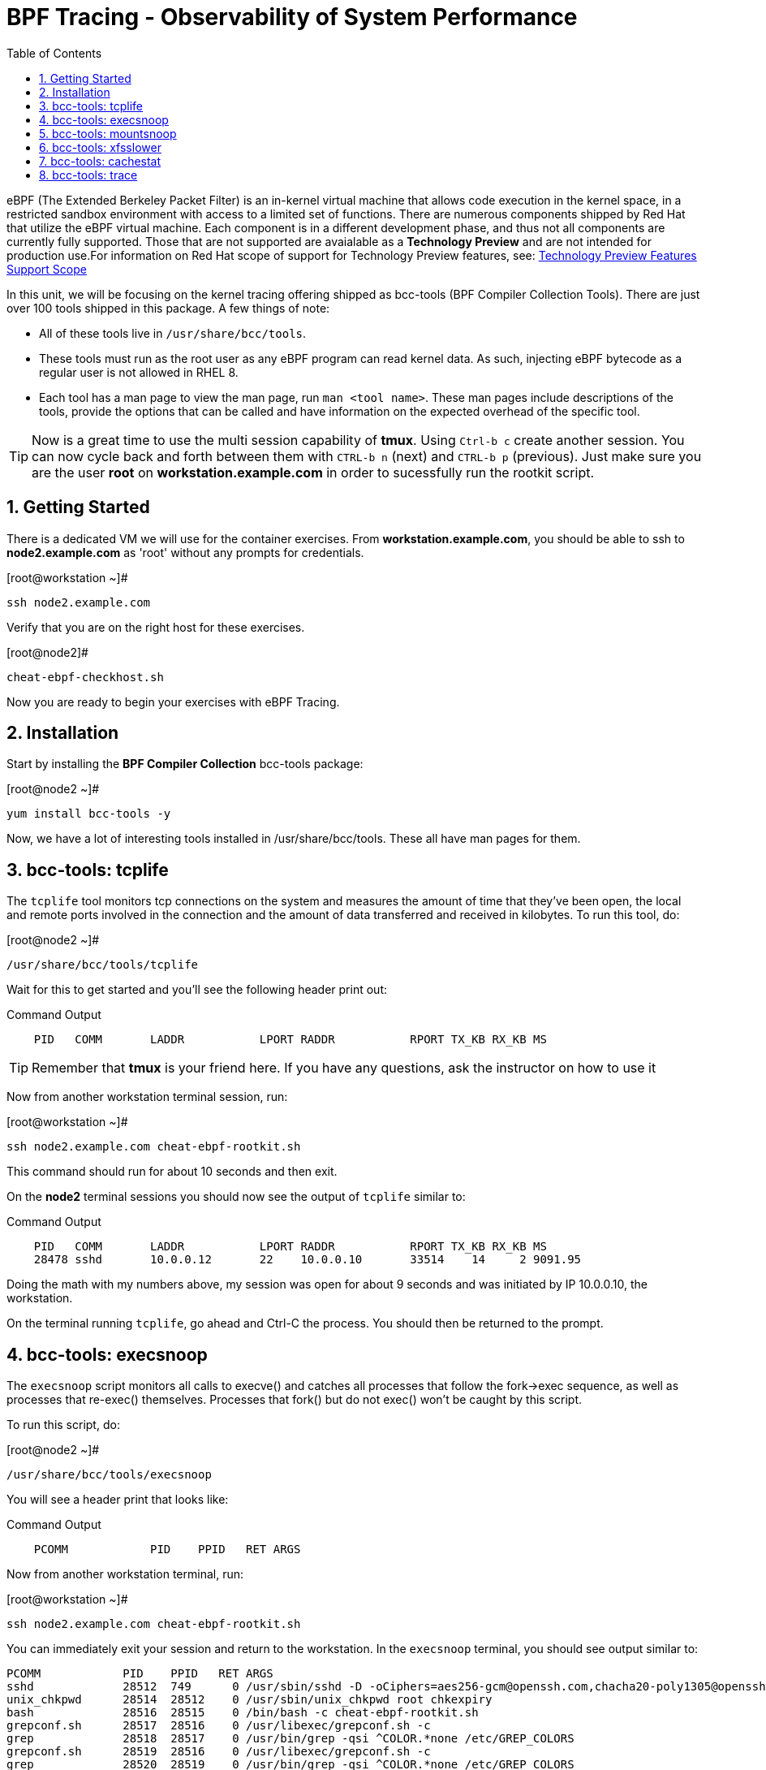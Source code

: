 :sectnums:
:sectnumlevels: 2
ifdef::env-github[]
:tip-caption: :bulb:
:note-caption: :information_source:
:important-caption: :heavy_exclamation_mark:
:caution-caption: :fire:
:warning-caption: :warning:
endif::[]

:toc:
:toclevels: 1

= BPF Tracing - Observability of System Performance

eBPF (The Extended Berkeley Packet Filter) is an in-kernel virtual machine that allows code execution in the kernel space, in a restricted sandbox environment with access to a limited set of functions. There are numerous components shipped by Red Hat that utilize the eBPF virtual machine. Each component is in a different development phase, and thus not all components are currently fully supported. Those that are not supported are avaialable as a *Technology Preview* and are not intended for production use.For information on Red Hat scope of support for Technology Preview features, see: link:https://access.redhat.com/support/offerings/techpreview/[Technology Preview Features Support Scope]

In this unit, we will be focusing on the kernel tracing offering shipped as bcc-tools (BPF Compiler Collection Tools). There are just over 100 tools shipped in this package. A few things of note:

     * All of these tools live in `/usr/share/bcc/tools`.
     * These tools must run as the root user as any eBPF program can read kernel data. As such, injecting eBPF bytecode as a regular user is not allowed in RHEL 8.
     * Each tool has a man page to view the man page, run `man <tool name>`. These man pages include descriptions of the tools, provide the options that can be called and have information on the expected overhead of the specific tool.

TIP: Now is a great time to use the multi session capability of *tmux*.  Using `Ctrl-b c` create another session.  You can now cycle back and forth between them with `CTRL-b n` (next) and `CTRL-b p` (previous).  Just make sure you are the user *root* on *workstation.example.com* in order to sucessfully run the rootkit script.

== Getting Started

There is a dedicated VM we will use for the container exercises.  From *workstation.example.com*, you should be able to ssh to *node2.example.com* as 'root' without any prompts for credentials.

.[root@workstation ~]#
----
ssh node2.example.com
----

Verify that you are on the right host for these exercises.

.[root@node2]#
----
cheat-ebpf-checkhost.sh
----

Now you are ready to begin your exercises with eBPF Tracing.

== Installation

Start by installing the *BPF Compiler Collection* bcc-tools package:

.[root@node2 ~]#
----
yum install bcc-tools -y
----

Now, we have a lot of interesting tools installed in /usr/share/bcc/tools. These all have man pages for them.

== bcc-tools: tcplife

The `tcplife` tool monitors tcp connections on the system and measures the amount of time that they've been open, the local and remote ports involved in the connection and the amount of data transferred and received in kilobytes. To run this tool, do:

.[root@node2 ~]#
----
/usr/share/bcc/tools/tcplife
----

Wait for this to get started and you'll see the following header print out:

.Command Output
[source,indent=4]
----
PID   COMM       LADDR           LPORT RADDR           RPORT TX_KB RX_KB MS
----

TIP: Remember that *tmux* is your friend here.  If you have any questions, ask the instructor on how to use it

Now from another workstation terminal session, run:

.[root@workstation ~]#
----
ssh node2.example.com cheat-ebpf-rootkit.sh
----

This command should run for about 10 seconds and then exit.  

On the *node2* terminal sessions you should now see the output of `tcplife` similar to:

.Command Output
[source,indent=4]
----
PID   COMM       LADDR           LPORT RADDR           RPORT TX_KB RX_KB MS
28478 sshd       10.0.0.12       22    10.0.0.10       33514    14     2 9091.95
----

Doing the math with my numbers above, my session was open for about 9 seconds and was initiated by IP 10.0.0.10, the workstation.

On the terminal running `tcplife`, go ahead and Ctrl-C the process. You should then be returned to the prompt.

== bcc-tools: execsnoop

The `execsnoop` script monitors all calls to execve() and catches all processes that follow the fork->exec sequence, as well as processes that re-exec() themselves. Processes that fork() but do not exec() won't be caught by this script.

To run this script, do:

.[root@node2 ~]#
----
/usr/share/bcc/tools/execsnoop
----

You will see a header print that looks like:

.Command Output
[source,indent=4]
----
PCOMM            PID    PPID   RET ARGS
----

Now from another workstation terminal, run:

.[root@workstation ~]#
----
ssh node2.example.com cheat-ebpf-rootkit.sh
----

You can immediately exit your session and return to the workstation. In the `execsnoop` terminal, you should see output similar to:

----
PCOMM            PID    PPID   RET ARGS
sshd             28512  749      0 /usr/sbin/sshd -D -oCiphers=aes256-gcm@openssh.com,chacha20-poly1305@openssh.com,aes256-ctr,aes256-cbc,aes128-gcm@openssh.com,aes128-ctr,aes128-cb -oMACs=hmac-sha2-256-etm@openssh.com,hmac-sha1-etm@openssh.com,umac-128-etm@openssh.com,hmac-sha2-512-etm@openssh.com,hmac-sha2- -oGSSAPIKexAlgorithms=gss-gex-sha1-,gss-group14-sha1- -oKexAlgorithms=curve25519-sha256@libssh.org,ecdh-sha2-nistp256,ecdh-sha2-nistp384,ecdh-sha2-nistp521,diffie-hellman-group-excha -oHostKeyAlgorithms=rsa-sha2-256,ecdsa-sha2-nistp256,ecdsa-sha2-nistp256-cert-v01@openssh.com,ecdsa-sha2-nistp384,ecdsa-sha2-nis -oPubkeyAcceptedKeyTypes=rsa-sha2-256,ecdsa-sha2-nistp256,ecdsa-sha2-nistp256-cert-v01@openssh.com,ecdsa-sha2-nistp384,ecdsa-sha -R
unix_chkpwd      28514  28512    0 /usr/sbin/unix_chkpwd root chkexpiry
bash             28516  28515    0 /bin/bash -c cheat-ebpf-rootkit.sh
grepconf.sh      28517  28516    0 /usr/libexec/grepconf.sh -c
grep             28518  28517    0 /usr/bin/grep -qsi ^COLOR.*none /etc/GREP_COLORS
grepconf.sh      28519  28516    0 /usr/libexec/grepconf.sh -c
grep             28520  28519    0 /usr/bin/grep -qsi ^COLOR.*none /etc/GREP_COLORS
grepconf.sh      28521  28516    0 /usr/libexec/grepconf.sh -c
grep             28522  28521    0 /usr/bin/grep -qsi ^COLOR.*none /etc/GREP_COLORS
sed              28524  28523    0 /usr/bin/sed -r -e s/^[[:blank:]]*([[:upper:]_]+)=([[:print:][:digit:]\._-]+|"[[:print:][:digit:]\._-]+")/export \1=\2/;t;d /etc/locale.conf
uname            28525  28516    0 /usr/bin/uname -a
sleep            28526  28516    0 /usr/bin/sleep 1
who              28527  28516    0 /usr/bin/who
sleep            28528  28516    0 /usr/bin/sleep 1
grep             28530  28516    0 /usr/bin/grep root /etc/passwd
sleep            28531  28516    0 /usr/bin/sleep 1
grep             28532  28516    0 /usr/bin/grep root /etc/shadow
sleep            28533  28516    0 /usr/bin/sleep 1
cat              28534  28516    0 /usr/bin/cat /etc/fstab
sleep            28535  28516    0 /usr/bin/sleep 1
ps               28536  28516    0 /usr/bin/ps -ef
sleep            28537  28516    0 /usr/bin/sleep 1
netstat          28538  28516    0 /usr/bin/netstat -tulpn
sleep            28539  28516    0 /usr/bin/sleep 1
getenforce       28540  28516    0 /usr/sbin/getenforce
sleep            28541  28516    0 /usr/bin/sleep 1
firewall-cmd     28542  28516    0 /usr/bin/firewall-cmd --state
----

This shows you all the processes that ran exec() during that ssh login, their PID, their parent PID, their return code, and the arguments that were sent to the process. You could keep monitoring this for quite some time to catch potential bad actors on the system.

Go to the terminal with `execsnoop` running and issue a Ctrl-C. This will return you to a prompt. That is the expected behavior.

== bcc-tools: mountsnoop

Similar in nature to `execsnoop`, `mountsnoop` traces the mount() and umount() syscalls, which show which processes are attempting to mount or unmount filesystems.

To run this script, do:

.[root@node2 ~]#
----
/usr/share/bcc/tools/mountsnoop
----

You will see a header that prints out like:

.Command Output
[source,indent=4]
----
COMM             PID     TID     MNT_NS      CALL
----

In a workstation terminal, perform the following steps to connect to node2 as root:

.[root@workstation ~]#
----
ssh student@node2 
----

.[student@node2 ~]$
----
sudo -i
----

Now on node2, let's do:

.[root@node2 ~]$ 
----
mount | grep -v cgroup
----

You should see a list of mounts similar to:

.Command Output
[source,indent=4]
----
sysfs on /sys type sysfs (rw,nosuid,nodev,noexec,relatime,seclabel)
proc on /proc type proc (rw,nosuid,nodev,noexec,relatime)
devtmpfs on /dev type devtmpfs (rw,nosuid,seclabel,size=1906392k,nr_inodes=476598,mode=755)
securityfs on /sys/kernel/security type securityfs (rw,nosuid,nodev,noexec,relatime)
devpts on /dev/pts type devpts (rw,nosuid,noexec,relatime,seclabel,gid=5,mode=620,ptmxmode=000)
tmpfs on /run type tmpfs (rw,nosuid,nodev,seclabel,mode=755)
bpf on /sys/fs/bpf type bpf (rw,nosuid,nodev,noexec,relatime,mode=700)
configfs on /sys/kernel/config type configfs (rw,relatime)
/dev/vda1 on / type xfs (rw,relatime,seclabel,attr2,inode64,noquota)
rpc_pipefs on /var/lib/nfs/rpc_pipefs type rpc_pipefs (rw,relatime)
selinuxfs on /sys/fs/selinux type selinuxfs (rw,relatime)
systemd-1 on /proc/sys/fs/binfmt_misc type autofs (rw,relatime,fd=40,pgrp=1,timeout=0,minproto=5,maxproto=5,direct,pipe_ino=14994)
mqueue on /dev/mqueue type mqueue (rw,relatime,seclabel)
debugfs on /sys/kernel/debug type debugfs (rw,relatime,seclabel)
hugetlbfs on /dev/hugepages type hugetlbfs (rw,relatime,seclabel,pagesize=2M)
tmpfs on /run/user/1000 type tmpfs (rw,nosuid,nodev,relatime,seclabel,size=387148k,mode=700,uid=1000,gid=1000)
tracefs on /sys/kernel/debug/tracing type tracefs (rw,relatime,seclabel)
pstore on /sys/fs/pstore type pstore (rw,nosuid,nodev,noexec,relatime,seclabel)
tmpfs on /dev/shm type tmpfs (rw,nosuid,nodev,relatime,seclabel)
----

Next, let's try to unmount a mount that we can't. For this, we'll pick /, which we see above is an xfs filesystem:

.[root@node2 ~]$ 
----
umount /
----

and we see the following returned:

.Command Output
[source,indent=4]
----
umount: /: target is busy.
----

Taking a look at the terminal running `mountsnoop`, we see:

.Command Output
[source,indent=4]
----
umount           20001   20001   4026531840  umount("/", 0x0) = -EBUSY
----

This shows us that the mount is busy and cannot be unmounted.

Now let's try to unmount a filesystem that we should be able to unmount, /dev/shm:

.[root@node2 ~]$
----
umount /dev/shm
----

You should be dropped back to the terminal and see the following in the `mountsnoop` window:

.Command Output
[source,indent=4]
----
umount           20003   20003   4026531840  umount("/dev/shm", 0x0) = 0
----

and we now see that this umount succeeded. Now we need to mount /dev/shm back again, so let's do that with:

.[root@node2 ~]$
----
mount -t tmpfs -o rw,nosuid,nodev,relatime,seclabel tmpfs /dev/shm 
----

You should be dropped back to the terminal and see the following in the `mountsnoop` window:

.Command Output
[source,indent=4]
----
mount            20004   20004   4026531840  mount("tmpfs", "/dev/shm", "tmpfs", MS_NOSUID|MS_NODEV|MS_NOEXEC|MS_SYNCHRONOUS|MS_DIRSYNC|MS_NOATIME|MS_NODIRATIME|MS_MOVE|MS_REC|MS_UNBINDABLE|MS_SLAVE|MS_SHARED|MS_I_VERSION|MS_STRICTATIME|MS_LAZYTIME|MS_NOUSER|0x7f2b30000000, "") = 0
----

This shows us that the mount succeeded and all the options that were passed into the system call. We can verify that this filesystem is mounted accurately by running:

.[root@node2 ~]$
----
mount | grep shm
----

and we should see output that looks like this:

.Command Output
[source,indent=4]
----
tmpfs on /dev/shm type tmpfs (rw,nosuid,nodev,relatime,seclabel)
----

As you can see, the `mountsnoop` tool is very useful for seeing what processes are calling the mount and umount system calls and what the results of those calls are.

Go to the terminal with `mountsnoop` running and issue a Ctrl-C. This will return you to your prompt. That is the expected behavior.

== bcc-tools: xfsslower

WARNING: Please check which filesystem your host is using with the command `df -T /`.  If you host is configured with ext4, then substitute the command `ext4slower` in place of `xfsslower`.

The purpose of the `xfsslower` tool (also `ext4slower` and `nfsslower`) is to show you filesystem operations slower than  a particular threshold, that defaults to 10ms. It traces reads, writes, opens, and syncs and then prints out the timestamp of the operation, the process name, the ID, the type of operation, the file offset in kilobytes, the latency of the I/O measured from when it was issued by VFS to the filesystem to when it was completed, and finally, the filename being operated on.

To run this script, do:

.[root@node2 ~]#
----
/usr/share/bcc/tools/xfsslower
----

.Command Output
[source,indent=4]
----
Tracing xfs operations slower than 10 ms
TIME     COMM           PID    T BYTES   OFF_KB   LAT(ms) FILENAME
----

Now in another node2 terminal window, let's run:

.[root@node2 ~]#
----
dd if=/dev/urandom of=bigfile bs=1024 count=20000
----

This writes out a 20M file called bigfile and should not register on your `xfsslower` window.

Now, let's execute the above command in a for loop so that we get more I/O going in parallel:

.[root@node2 ~]#
----
for i in $(seq 1 10); do dd if=/dev/urandom of=bigfile$i bs=1024 count=20000 & done
----

Now you should see similar output in your `xfsslower` window:

.Command Output
[source,indent=4]
----
TIME     COMM           PID    T BYTES   OFF_KB   LAT(ms) FILENAME
20:44:43 b'dd'          32446  W 1024    778        44.11 b'bigfile1'
20:44:43 b'dd'          32455  W 1024    818        55.11 b'bigfile10'
20:44:43 b'dd'          32452  W 1024    1712       44.11 b'bigfile7'
20:44:43 b'dd'          32455  W 1024    1778       55.02 b'bigfile10'
20:44:43 b'dd'          32451  W 1024    2850       44.11 b'bigfile6'
20:44:43 b'dd'          32447  W 1024    3598       44.10 b'bigfile2'
20:44:43 b'dd'          32451  W 1024    3805       55.11 b'bigfile6'
20:44:43 b'dd'          32446  W 1024    4612       44.28 b'bigfile1'
20:44:43 b'dd'          32446  W 1024    5529       33.01 b'bigfile1'
20:44:43 b'dd'          32454  W 1024    4504       55.11 b'bigfile9'
20:44:43 b'dd'          32447  W 1024    7335       44.10 b'bigfile2'
20:44:43 b'dd'          32455  W 1024    7545       44.02 b'bigfile10'
20:44:43 b'dd'          32446  W 1024    8344       49.16 b'bigfile1'
20:44:43 b'dd'          32448  W 1024    8183       44.18 b'bigfile3'
20:44:43 b'dd'          32447  W 1024    9168       55.10 b'bigfile2'
20:44:43 b'dd'          32449  W 1024    9728       54.10 b'bigfile4'
20:44:43 b'dd'          32454  W 1024    10244      33.11 b'bigfile9'
20:44:43 b'dd'          32447  W 1024    10989      55.02 b'bigfile2'
20:44:43 b'dd'          32453  W 1024    11276      54.10 b'bigfile8'
20:44:43 b'dd'          32453  W 1024    12169      33.10 b'bigfile8'
20:44:43 b'dd'          32451  W 1024    13292      91.11 b'bigfile6'
20:44:43 b'dd'          32453  W 1024    13108      47.24 b'bigfile8'
20:44:43 b'dd'          32448  W 1024    13788      44.01 b'bigfile3'
20:44:43 b'dd'          32454  W 1024    14137      44.23 b'bigfile9'
20:44:43 b'dd'          32446  W 1024    16076      44.02 b'bigfile1'
20:44:43 b'dd'          32447  W 1024    15796      44.26 b'bigfile2'
20:44:44 b'dd'          32446  W 1024    17004      44.10 b'bigfile1'
20:44:44 b'dd'          32455  W 1024    16697      44.16 b'bigfile10'
20:44:44 b'dd'          32450  W 1024    18505      44.01 b'bigfile5'
20:44:44 b'dd'          32451  W 1024    19056      44.17 b'bigfile6'
20:44:44 b'dd'          32446  W 1024    19868      44.38 b'bigfile1'
20:44:44 b'dd'          32452  W 1024    19272      44.14 b'bigfile7'
20:44:44 b'dd'          32455  W 1024    19168      30.75 b'bigfile10'
20:44:44 b'dd'          32453  W 1024    19612      31.16 b'bigfile8'
20:44:44 b'dd'          32454  W 1024    19460      24.59 b'bigfile9'
20:44:44 b'dd'          32447  W 1024    19508      36.20 b'bigfile2'
----

So we can see that when writing these files in parallel, we have xfs operations taking longer than 10ms to complete.

Go to the terminal with `xfsslower` running and issue a Ctrl-C. This will return you to the prompt. That is the expected behavior.

== bcc-tools: cachestat

The `cachestat` tool traces kernel page cache functions and prints every five second summaries to aid you in workload characterization.

To run this script, do:

.[root@node2 ~]#
----
/usr/share/bcc/tools/cachestat
----

You should see the following header print:

.Command Output
[source,indent=4]
----
   TOTAL   MISSES     HITS  DIRTIES   BUFFERS_MB  CACHED_MB
----

In another root terminal on node 2, let's flush the cache and then run our dd for loop from the `xfsslower` section:

.[root@node2 ~]#
----
echo 3 > /proc/sys/vm/drop_caches
for i in $(seq 1 10); do dd if=/dev/urandom of=bigfile$i bs=1024 count=20000 & done
----

In the `cachestat` window, you should output similar to:

.Command Output
[source,indent=4]
----
   TOTAL   MISSES     HITS  DIRTIES   BUFFERS_MB  CACHED_MB
       0        0        0        0            0        154
   14773      901    13872    44133            1        200
----

This shows that we had 901 page cache misses during a five second period while running the above loop, but during that same second, there were 9,821 hits, indicating great performance from the page cache.

Go to the terminal with `cachestat` running and issue a Ctrl-C. This will end the process with the message "Detaching...". That is the expected behavior.

== bcc-tools: trace

This tool is a swiss army knife allowing you to specify functions to trace and messages to be printed when certain conditions are met. You can read more about this by running:

.[root@node2 ~]#
----
man 8 trace
----

Let's do a simple trace in which we will dynamically trace the do_sys_open() kernel function and print the names of the files opened. Run this with:

.[root@node2 ~]#
----
/usr/share/bcc/tools/trace 'p::do_sys_open "%s", arg2'
----

Now in another node2 terminal, run:

.[root@node2 ~]#
----
cat /etc/fstab
----

In the window with `trace` running, you will see something similar to:

.Command Output
[source,indent=4]
----
32559   32559   cat             do_sys_open      b'/etc/ld.so.cache'
32559   32559   cat             do_sys_open      b'/lib64/libc.so.6'
32559   32559   cat             do_sys_open      b'/usr/lib/locale/locale-archive'
32559   32559   cat             do_sys_open      b'/usr/share/locale/locale.alias'
32559   32559   cat             do_sys_open      b'/usr/lib/locale/en_US.UTF-8/LC_IDENTIFICATION'
32559   32559   cat             do_sys_open      b'/usr/lib/locale/en_US.utf8/LC_IDENTIFICATION'
32559   32559   cat             do_sys_open      b'/usr/lib64/gconv/gconv-modules.cache'
32559   32559   cat             do_sys_open      b'/usr/lib/locale/en_US.UTF-8/LC_MEASUREMENT'
32559   32559   cat             do_sys_open      b'/usr/lib/locale/en_US.utf8/LC_MEASUREMENT'
32559   32559   cat             do_sys_open      b'/usr/lib/locale/en_US.UTF-8/LC_TELEPHONE'
32559   32559   cat             do_sys_open      b'/usr/lib/locale/en_US.utf8/LC_TELEPHONE'
32559   32559   cat             do_sys_open      b'/usr/lib/locale/en_US.UTF-8/LC_ADDRESS'
32559   32559   cat             do_sys_open      b'/usr/lib/locale/en_US.utf8/LC_ADDRESS'
32559   32559   cat             do_sys_open      b'/usr/lib/locale/en_US.UTF-8/LC_NAME'
32559   32559   cat             do_sys_open      b'/usr/lib/locale/en_US.utf8/LC_NAME'
32559   32559   cat             do_sys_open      b'/usr/lib/locale/en_US.UTF-8/LC_PAPER'
32559   32559   cat             do_sys_open      b'/usr/lib/locale/en_US.utf8/LC_PAPER'
32559   32559   cat             do_sys_open      b'/usr/lib/locale/en_US.UTF-8/LC_MESSAGES'
32559   32559   cat             do_sys_open      b'/usr/lib/locale/en_US.utf8/LC_MESSAGES'
32559   32559   cat             do_sys_open      b'/usr/lib/locale/en_US.utf8/LC_MESSAGES/SYS_LC_MESSAGES'
32559   32559   cat             do_sys_open      b'/usr/lib/locale/en_US.UTF-8/LC_MONETARY'
32559   32559   cat             do_sys_open      b'/usr/lib/locale/en_US.utf8/LC_MONETARY'
32559   32559   cat             do_sys_open      b'/usr/lib/locale/en_US.UTF-8/LC_COLLATE'
32559   32559   cat             do_sys_open      b'/usr/lib/locale/en_US.utf8/LC_COLLATE'
32559   32559   cat             do_sys_open      b'/usr/lib/locale/en_US.UTF-8/LC_TIME'
32559   32559   cat             do_sys_open      b'/usr/lib/locale/en_US.utf8/LC_TIME'
32559   32559   cat             do_sys_open      b'/usr/lib/locale/en_US.UTF-8/LC_NUMERIC'
32559   32559   cat             do_sys_open      b'/usr/lib/locale/en_US.utf8/LC_NUMERIC'
32559   32559   cat             do_sys_open      b'/usr/lib/locale/en_US.UTF-8/LC_CTYPE'
32559   32559   cat             do_sys_open      b'/usr/lib/locale/en_US.utf8/LC_CTYPE'
32559   32559   cat             do_sys_open      b'/etc/fstab'
----

Go ahead and Ctrl-C `trace` and then let's do one more trace, this time, tracing the return values out of `trace`:

.[root@node2 ~]#
----
/usr/share/bcc/tools/trace 'r::do_sys_open "ret: %d", retval'
----

Now in another node2 terminal, run:

.[root@node2 ~]#
----
cat /etc/fstab
----

and in your `trace` window, you will see output similar to:

.Command Output
[source,indent=4]
----
PID     TID     COMM            FUNC             -
32576   32576   cat             do_sys_open      ret: 3
32576   32576   cat             do_sys_open      ret: 3
32576   32576   cat             do_sys_open      ret: -2
32576   32576   cat             do_sys_open      ret: 3
32576   32576   cat             do_sys_open      ret: -2
32576   32576   cat             do_sys_open      ret: 3
32576   32576   cat             do_sys_open      ret: 3
32576   32576   cat             do_sys_open      ret: -2
32576   32576   cat             do_sys_open      ret: 3
32576   32576   cat             do_sys_open      ret: -2
32576   32576   cat             do_sys_open      ret: 3
32576   32576   cat             do_sys_open      ret: -2
32576   32576   cat             do_sys_open      ret: 3
32576   32576   cat             do_sys_open      ret: -2
32576   32576   cat             do_sys_open      ret: 3
32576   32576   cat             do_sys_open      ret: -2
32576   32576   cat             do_sys_open      ret: 3
32576   32576   cat             do_sys_open      ret: -2
32576   32576   cat             do_sys_open      ret: 3
32576   32576   cat             do_sys_open      ret: 3
32576   32576   cat             do_sys_open      ret: -2
32576   32576   cat             do_sys_open      ret: 3
32576   32576   cat             do_sys_open      ret: -2
32576   32576   cat             do_sys_open      ret: 3
32576   32576   cat             do_sys_open      ret: -2
32576   32576   cat             do_sys_open      ret: 3
32576   32576   cat             do_sys_open      ret: -2
32576   32576   cat             do_sys_open      ret: 3
32576   32576   cat             do_sys_open      ret: -2
32576   32576   cat             do_sys_open      ret: 3
32576   32576   cat             do_sys_open      ret: 3
----

Go to the terminal with `trace` running and issue a Ctrl-C. This will end the process and return you to the command line. 

There is a lot more that you can do with this tool when you actually need to start tracing what is getting passed into kernel functions and what is being returned by those kernel functions.

[discrete]
== Additional Resources


NOTE: You are not required to reference any additional resources for these exercises.  This is informational only.

    * link:https://www.redhat.com/en/blog/bcc-tools-brings-dynamic-kernel-tracing-red-hat-enterprise-linux-81[bcc-tools brings dynamic kernel tracing to Red Hat Enterprise Linux 8.1]
    * link:https://www.redhat.com/en/blog/why-networkmanager-talking-staticredhatcom-find-out-bcc-tools[Why is NetworkManager talking to static.redhat.com? Find out with bcc-tools!]   
    * link:https://lab.redhat.com/ebpf-tracing[Performance observability in practice with bcc-tools: A lab on lab.redhat.com]
    * link:https://developers.redhat.com/blog/tag/ebpf/[eBPF blogs on Red Hat Developer (covering the networking aspect)]
    * link:http://www.brendangregg.com/ebpf.html[Linux Extended BPF (eBPF Tracing Tools) - Brendan Gregg]

[discrete]
== End of Unit

link:../RHEL8-Workshop.adoc#toc[Return to TOC]

////
Alway end files with a blank line to avoid include problems.
////
